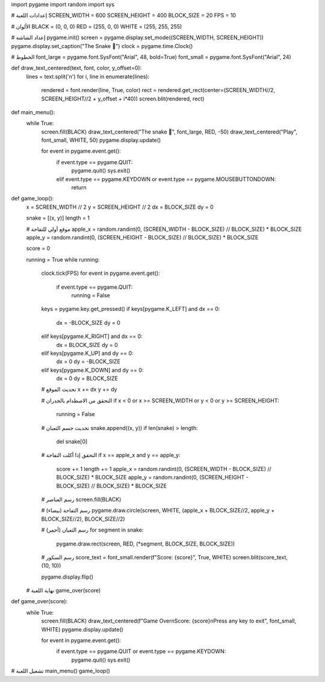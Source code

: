 import pygame
import random
import sys

# إعدادات اللعبة
SCREEN_WIDTH = 600
SCREEN_HEIGHT = 400
BLOCK_SIZE = 20
FPS = 10

# الألوان
BLACK = (0, 0, 0)
RED = (255, 0, 0)
WHITE = (255, 255, 255)

# إعداد الشاشة
pygame.init()
screen = pygame.display.set_mode((SCREEN_WIDTH, SCREEN_HEIGHT))
pygame.display.set_caption("The Snake 🐍")
clock = pygame.time.Clock()

# الخطوط
font_large = pygame.font.SysFont("Arial", 48, bold=True)
font_small = pygame.font.SysFont("Arial", 24)

def draw_text_centered(text, font, color, y_offset=0):
    lines = text.split('\n')
    for i, line in enumerate(lines):
        rendered = font.render(line, True, color)
        rect = rendered.get_rect(center=(SCREEN_WIDTH//2, SCREEN_HEIGHT//2 + y_offset + i*40))
        screen.blit(rendered, rect)

def main_menu():
    while True:
        screen.fill(BLACK)
        draw_text_centered("The snake 🐍", font_large, RED, -50)
        draw_text_centered("Play", font_small, WHITE, 50)
        pygame.display.update()

        for event in pygame.event.get():
            if event.type == pygame.QUIT:
                pygame.quit()
                sys.exit()
            elif event.type == pygame.KEYDOWN or event.type == pygame.MOUSEBUTTONDOWN:
                return

def game_loop():
    x = SCREEN_WIDTH // 2
    y = SCREEN_HEIGHT // 2
    dx = BLOCK_SIZE
    dy = 0

    snake = [(x, y)]
    length = 1

    # موقع أولي للتفاحة
    apple_x = random.randint(0, (SCREEN_WIDTH - BLOCK_SIZE) // BLOCK_SIZE) * BLOCK_SIZE
    apple_y = random.randint(0, (SCREEN_HEIGHT - BLOCK_SIZE) // BLOCK_SIZE) * BLOCK_SIZE

    score = 0

    running = True
    while running:
        clock.tick(FPS)
        for event in pygame.event.get():
            if event.type == pygame.QUIT:
                running = False

        keys = pygame.key.get_pressed()
        if keys[pygame.K_LEFT] and dx == 0:
            dx = -BLOCK_SIZE
            dy = 0
        elif keys[pygame.K_RIGHT] and dx == 0:
            dx = BLOCK_SIZE
            dy = 0
        elif keys[pygame.K_UP] and dy == 0:
            dx = 0
            dy = -BLOCK_SIZE
        elif keys[pygame.K_DOWN] and dy == 0:
            dx = 0
            dy = BLOCK_SIZE

        # تحديث الموقع
        x += dx
        y += dy

        # التحقق من الاصطدام بالجدران
        if x < 0 or x >= SCREEN_WIDTH or y < 0 or y >= SCREEN_HEIGHT:
            running = False

        # تحديث جسم الثعبان
        snake.append((x, y))
        if len(snake) > length:
            del snake[0]

        # التحقق إذا أكلت التفاحة
        if x == apple_x and y == apple_y:
            score += 1
            length += 1
            apple_x = random.randint(0, (SCREEN_WIDTH - BLOCK_SIZE) // BLOCK_SIZE) * BLOCK_SIZE
            apple_y = random.randint(0, (SCREEN_HEIGHT - BLOCK_SIZE) // BLOCK_SIZE) * BLOCK_SIZE

        # رسم العناصر
        screen.fill(BLACK)

        # رسم التفاحة (بيضاء)
        pygame.draw.circle(screen, WHITE, (apple_x + BLOCK_SIZE//2, apple_y + BLOCK_SIZE//2), BLOCK_SIZE//2)

        # رسم الثعبان (أحمر)
        for segment in snake:
            pygame.draw.rect(screen, RED, (*segment, BLOCK_SIZE, BLOCK_SIZE))

        # رسم السكور
        score_text = font_small.render(f"Score: {score}", True, WHITE)
        screen.blit(score_text, (10, 10))

        pygame.display.flip()

    # نهاية اللعبة
    game_over(score)

def game_over(score):
    while True:
        screen.fill(BLACK)
        draw_text_centered(f"Game Over\nScore: {score}\nPress any key to exit", font_small, WHITE)
        pygame.display.update()

        for event in pygame.event.get():
            if event.type == pygame.QUIT or event.type == pygame.KEYDOWN:
                pygame.quit()
                sys.exit()

# تشغيل اللعبة
main_menu()
game_loop()
